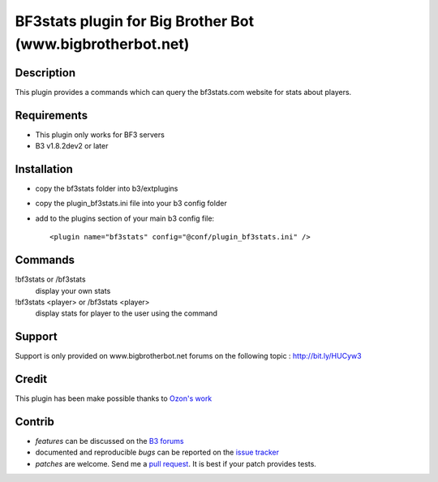 BF3stats plugin for Big Brother Bot (www.bigbrotherbot.net)
===========================================================


Description
-----------

This plugin provides a commands which can query the bf3stats.com website for stats about players.

.. image:: http://i.imgur.com/XcvyI.png
   :alt: In-game screenshot
   :target: http://imgur.com/XcvyI

Requirements
------------

- This plugin only works for BF3 servers
- B3 v1.8.2dev2 or later


Installation
------------

- copy the bf3stats folder into b3/extplugins
- copy the plugin_bf3stats.ini file into your b3 config folder
- add to the plugins section of your main b3 config file::

    <plugin name="bf3stats" config="@conf/plugin_bf3stats.ini" />


Commands
--------

!bf3stats or /bf3stats
  display your own stats

!bf3stats <player> or /bf3stats <player>
  display stats for player to the user using the command



Support
-------

Support is only provided on www.bigbrotherbot.net forums on the following topic : http://bit.ly/HUCyw3



Credit
------

This plugin has been make possible thanks to `Ozon's work <https://github.com/ozon/python-bf3stats>`_


Contrib
-------

- *features* can be discussed on the `B3 forums <http://bit.ly/HUCyw3>`_
- documented and reproducible *bugs* can be reported on the `issue tracker <https://github.com/courgette/b3-plugin-bf3stats/issues>`_
- *patches* are welcome. Send me a `pull request <http://help.github.com/send-pull-requests/>`_. It is best if your patch provides tests.

.. image:: https://secure.travis-ci.org/courgette/b3-plugin-bf3stats.png?branch=master
   :alt: Build Status
   :target: http://travis-ci.org/courgette/b3-plugin-bf3stats

